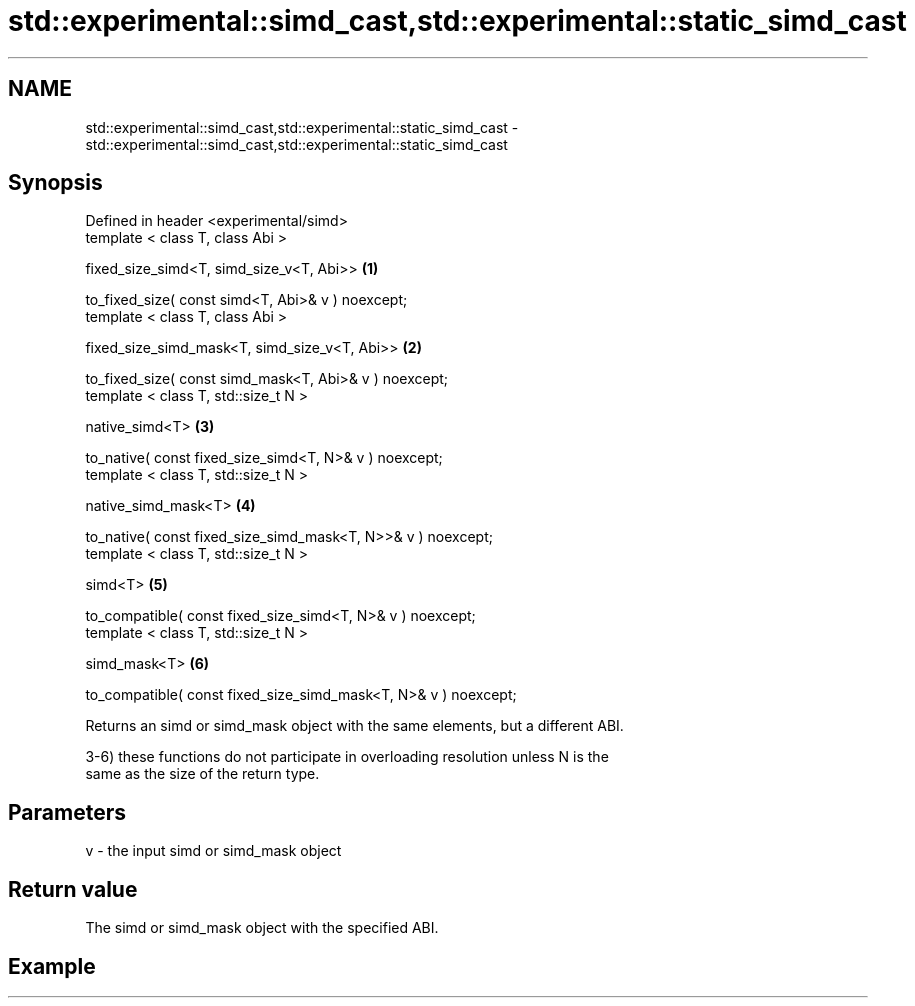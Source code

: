 .TH std::experimental::simd_cast,std::experimental::static_simd_cast 3 "2019.03.28" "http://cppreference.com" "C++ Standard Libary"
.SH NAME
std::experimental::simd_cast,std::experimental::static_simd_cast \- std::experimental::simd_cast,std::experimental::static_simd_cast

.SH Synopsis
   Defined in header <experimental/simd>
   template < class T, class Abi >

   fixed_size_simd<T, simd_size_v<T, Abi>>                        \fB(1)\fP

   to_fixed_size( const simd<T, Abi>& v ) noexcept;
   template < class T, class Abi >

   fixed_size_simd_mask<T, simd_size_v<T, Abi>>                   \fB(2)\fP

   to_fixed_size( const simd_mask<T, Abi>& v ) noexcept;
   template < class T, std::size_t N >

   native_simd<T>                                                 \fB(3)\fP

   to_native( const fixed_size_simd<T, N>& v ) noexcept;
   template < class T, std::size_t N >

   native_simd_mask<T>                                            \fB(4)\fP

   to_native( const fixed_size_simd_mask<T, N>>& v ) noexcept;
   template < class T, std::size_t N >

   simd<T>                                                        \fB(5)\fP

   to_compatible( const fixed_size_simd<T, N>& v ) noexcept;
   template < class T, std::size_t N >

   simd_mask<T>                                                   \fB(6)\fP

   to_compatible( const fixed_size_simd_mask<T, N>& v ) noexcept;

   Returns an simd or simd_mask object with the same elements, but a different ABI.

   3-6) these functions do not participate in overloading resolution unless N is the
   same as the size of the return type.

.SH Parameters

   v - the input simd or simd_mask object

.SH Return value

   The simd or simd_mask object with the specified ABI.

.SH Example
